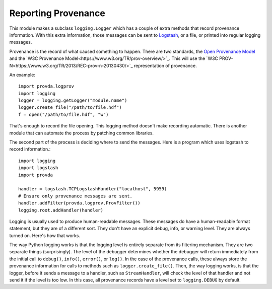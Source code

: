 ====================
Reporting Provenance
====================

This module makes a subclass ``logging.Logger`` which has a couple of
extra methods that record provenance information. With this extra information,
those messages can be sent to
`Logstash <https://www.elastic.co/guide/en/logstash/current/input-plugins.html>`_,
or a file, or printed into
regular logging messages.

Provenance is the record of what caused something to happen.
There are two standards, the
`Open Provenance Model <http://openprovenance.org/>`_ and the
`W3C Provenance Model<https://www.w3.org/TR/prov-overview/>`_.
This will use
the `W3C PROV-N<https://www.w3.org/TR/2013/REC-prov-n-20130430/>`_
representation of provenance.

An example::

    import provda.logprov
    import logging
    logger = logging.getLogger("module.name")
    logger.create_file("/path/to/file.hdf")
    f = open("/path/to/file.hdf", "w")

That's enough to record the file opening. This logging method doesn't
make recording automatic. There is another module that can automate
the process by patching common libraries.

The second part of the process is deciding where to send the messages.
Here is a program which uses logstash to record information.::

    import logging
    import logstash
    import provda

    handler = logstash.TCPLogstashHandler("localhost", 5959)
    # Ensure only provenance messages are sent.
    handler.addFilter(provda.logprov.ProvFilter())
    logging.root.addHandler(handler)

Logging is usually used to produce human-readable messages. These
messages do have a human-readable format statement, but they are
of a different sort. They don't have an explicit debug, info,
or warning level. They are always turned on. Here's how that
works.

The way Python logging works is that the logging level is entirely
separate from its filtering mechanism. They are two separate things (surprisingly).
The level of the debugger determines whether the debugger will
return immediately from the initial call to ``debug()``, ``info()``, ``error()``,
or ``log()``. In the case of the provenance calls, these always
store the provenance information for calls to methods such
as ``logger.create_file()``. Then, the way logging works, is that
the logger, before it sends a message to a handler, such as
``StreamHandler``, will check the level of that handler and not send
it if the level is too low. In this case, all provenance records
have a level set to ``logging.DEBUG`` by default.

